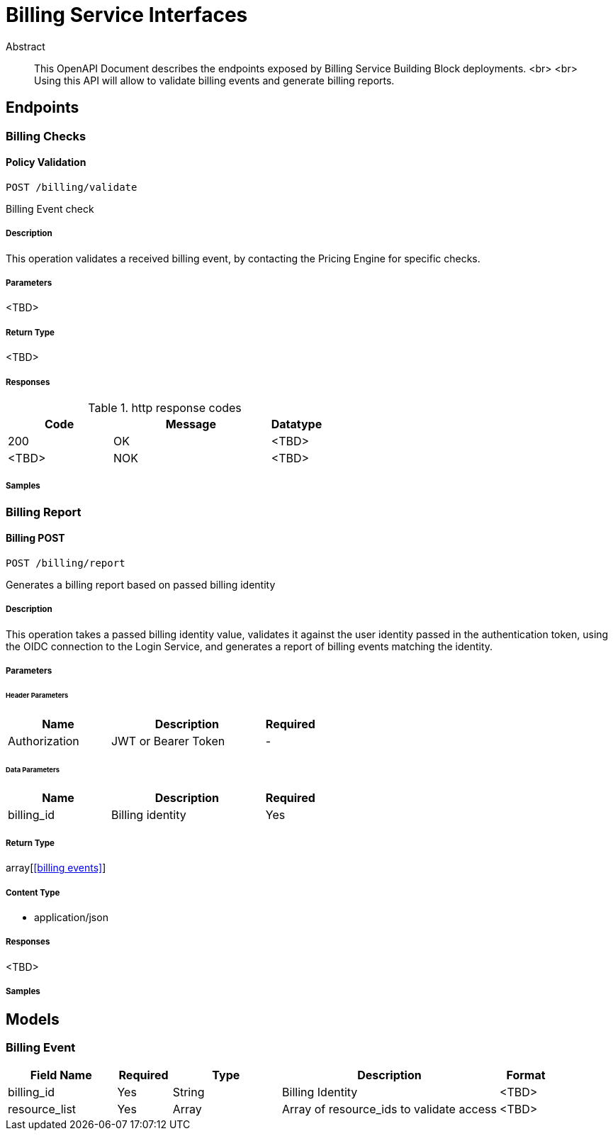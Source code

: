 = Billing Service Interfaces

[abstract]
.Abstract
This OpenAPI Document describes the endpoints exposed by Billing Service Building Block deployments.  <br> <br> Using this API will allow to validate billing events and generate billing reports.


// markup not found, no include::{specDir}intro.adoc[opts=optional]



== Endpoints


[.BillingChecks]
=== Billing Checks


[.billingCheckPost]
==== Policy Validation
    
`POST /billing/validate`

Billing Event check

===== Description 

This operation validates a received billing event, by contacting the Pricing Engine for specific checks.


// markup not found, no include::{specDir}billing/validate/POST/spec.adoc[opts=optional]



===== Parameters

<TBD>


===== Return Type

<TBD>


===== Responses

.http response codes
[cols="2,3,1"]
|===         
| Code | Message | Datatype 


| 200
| OK
|  <TBD>
| <TBD>
| NOK
|  <TBD>

|===         

===== Samples


// markup not found, no include::{snippetDir}billing/validate/POST/http-request.adoc[opts=optional]


// markup not found, no include::{snippetDir}billing/validate/POST/http-response.adoc[opts=optional]


// file not found, no * wiremock data link :billing/validate/POST/POST.json[]


ifdef::internal-generation[]
===== Implementation

// markup not found, no include::{specDir}billing/validate/POST/implementation.adoc[opts=optional]


endif::internal-generation[]


[.BillingReport]
=== Billing Report


[.billingPost]
==== Billing POST
    
`POST /billing/report`

Generates a billing report based on passed billing identity

===== Description 

This operation takes a passed billing identity value, validates it against the user identity passed in the authentication token, using the OIDC connection to the Login Service, and generates a report of billing events matching the identity.


// markup not found, no include::{specDir}policy/GET/spec.adoc[opts=optional]



===== Parameters


====== Header Parameters

[cols="2,3,1"]
|===         
|Name| Description| Required

| Authorization 
| JWT or Bearer Token  
| - 
 

|===         

====== Data Parameters

[cols="2,3,1"]
|===         
|Name| Description| Required

| billing_id 
| Billing identity
| Yes 
 

|===


===== Return Type

array[<<billing events>>]


===== Content Type

* application/json

===== Responses

<TBD>       

===== Samples


// markup not found, no include::{snippetDir}policy/GET/http-request.adoc[opts=optional]


// markup not found, no include::{snippetDir}policy/GET/http-response.adoc[opts=optional]



// file not found, no * wiremock data link :policy/GET/GET.json[]


ifdef::internal-generation[]
===== Implementation

// markup not found, no include::{specDir}policy/GET/implementation.adoc[opts=optional]


endif::internal-generation[]


[#models]
== Models


[#BillingEvent]
=== Billing Event


[.fields-NewPolicy]
[cols="2,1,2,4,1"]
|===         
| Field Name| Required| Type| Description| Format

| billing_id 
| Yes 
| String  
| Billing Identity
| <TBD> 

| resource_list 
| Yes 
| Array  
| Array of resource_ids to validate access
| <TBD>

|===





